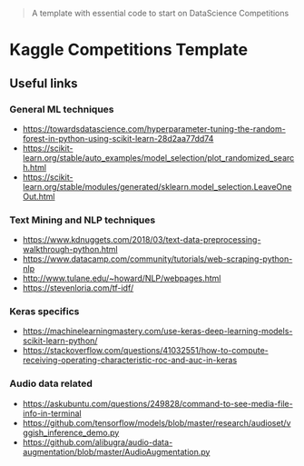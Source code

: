 #+BEGIN_QUOTE
A template with essential code to start on DataScience Competitions
#+END_QUOTE

* Kaggle Competitions Template


** Useful links


*** General ML techniques
- https://towardsdatascience.com/hyperparameter-tuning-the-random-forest-in-python-using-scikit-learn-28d2aa77dd74
- https://scikit-learn.org/stable/auto_examples/model_selection/plot_randomized_search.html
- https://scikit-learn.org/stable/modules/generated/sklearn.model_selection.LeaveOneOut.html


*** Text Mining and NLP techniques
- https://www.kdnuggets.com/2018/03/text-data-preprocessing-walkthrough-python.html
- https://www.datacamp.com/community/tutorials/web-scraping-python-nlp
- http://www.tulane.edu/~howard/NLP/webpages.html
- https://stevenloria.com/tf-idf/

*** Keras specifics
- https://machinelearningmastery.com/use-keras-deep-learning-models-scikit-learn-python/
- https://stackoverflow.com/questions/41032551/how-to-compute-receiving-operating-characteristic-roc-and-auc-in-keras


*** Audio data related
- https://askubuntu.com/questions/249828/command-to-see-media-file-info-in-terminal
- https://github.com/tensorflow/models/blob/master/research/audioset/vggish_inference_demo.py
- https://github.com/alibugra/audio-data-augmentation/blob/master/AudioAugmentation.py

